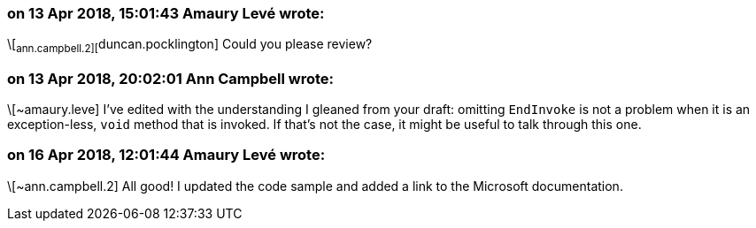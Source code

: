 === on 13 Apr 2018, 15:01:43 Amaury Levé wrote:
\[~ann.campbell.2][~duncan.pocklington] Could you please review?

=== on 13 Apr 2018, 20:02:01 Ann Campbell wrote:
\[~amaury.leve] I've edited with the understanding I gleaned from your draft: omitting ``++EndInvoke++`` is not a problem when it is an exception-less, ``++void++`` method that is invoked. If that's not the case, it might be useful to talk through this one.

=== on 16 Apr 2018, 12:01:44 Amaury Levé wrote:
\[~ann.campbell.2] All good! I updated the code sample and added a link to the Microsoft documentation.

